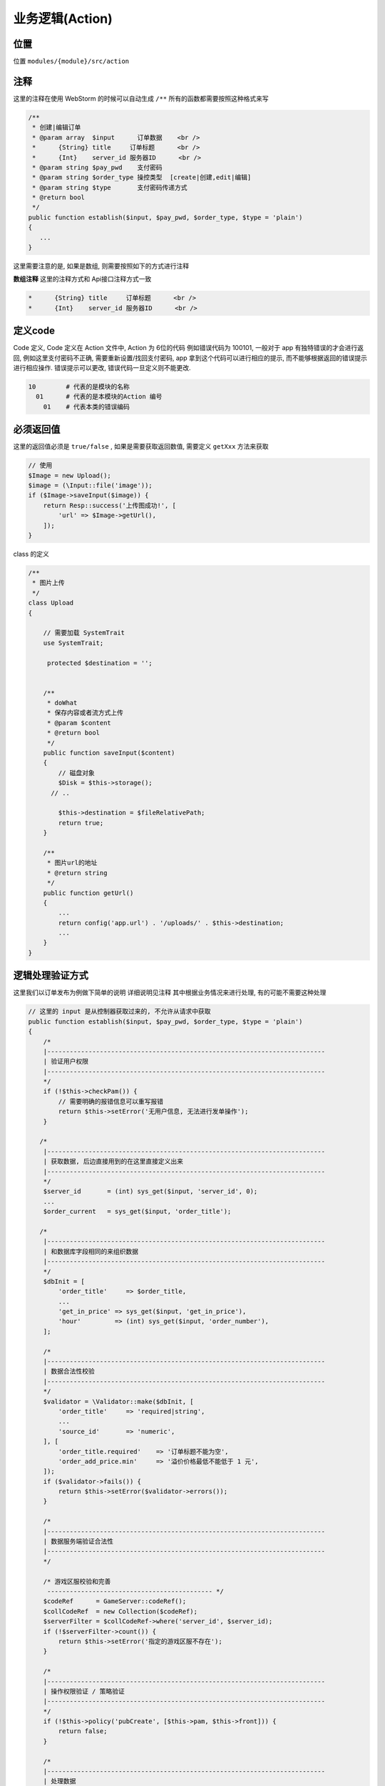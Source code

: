 .. role:: raw-html-m2r(raw)
   :format: html


业务逻辑(Action)
----------------

位置
^^^^

位置 ``modules/{module}/src/action``

注释
^^^^

这里的注释在使用 WebStorm 的时候可以自动生成  ``/**`` 所有的函数都需要按照这种格式来写

.. code-block::

   /**
    * 创建|编辑订单
    * @param array  $input      订单数据    <br />
    *      {String} title     订单标题      <br />
    *      {Int}    server_id 服务器ID      <br />
    * @param string $pay_pwd    支付密码
    * @param string $order_type 操控类型  [create|创建,edit|编辑]
    * @param string $type       支付密码传递方式
    * @return bool
    */
   public function establish($input, $pay_pwd, $order_type, $type = 'plain')
   {
      ...
   }

这里需要注意的是, 如果是数组, 则需要按照如下的方式进行注释

**数组注释**
这里的注释方式和 Api接口注释方式一致

.. code-block::

    *      {String} title     订单标题      <br />
    *      {Int}    server_id 服务器ID      <br />

定义code
^^^^^^^^

Code 定义, Code 定义在 Action 文件中, Action 为 6位的代码
例如错误代码为 100101, 一般对于 app 有独特错误的才会进行返回, 例如这里支付密码不正确, 需要重新设置/找回支付密码, app 拿到这个代码可以进行相应的提示, 而不能够根据返回的错误提示进行相应操作. 错误提示可以更改, 错误代码一旦定义则不能更改.

.. code-block::

   10        # 代表的是模块的名称
     01      # 代表的是本模块的Action 编号
       01    # 代表本类的错误编码

必须返回值
^^^^^^^^^^

这里的返回值必须是 ``true/false`` , 如果是需要获取返回数值, 需要定义 ``getXxx`` 方法来获取

.. code-block::

   // 使用
   $Image = new Upload();
   $image = (\Input::file('image'));
   if ($Image->saveInput($image)) {
       return Resp::success('上传图成功!', [
           'url' => $Image->getUrl(),
       ]);
   }

class 的定义

.. code-block::

   /**
    * 图片上传
    */
   class Upload
   {

       // 需要加载 SystemTrait
       use SystemTrait;

        protected $destination = '';


       /**
        * doWhat
        * 保存内容或者流方式上传
        * @param $content
        * @return bool
        */
       public function saveInput($content)
       {
           // 磁盘对象
           $Disk = $this->storage();
         // ..

           $this->destination = $fileRelativePath;
           return true;
       }

       /**
        * 图片url的地址
        * @return string
        */
       public function getUrl()
       {
           ...
           return config('app.url') . '/uploads/' . $this->destination;
           ...
       }
   }

逻辑处理验证方式
^^^^^^^^^^^^^^^^

这里我们以订单发布为例做下简单的说明
详细说明见注释
其中根据业务情况来进行处理, 有的可能不需要这种处理

.. code-block:: php

   // 这里的 input 是从控制器获取过来的, 不允许从请求中获取
   public function establish($input, $pay_pwd, $order_type, $type = 'plain')
   {
       /*
       |--------------------------------------------------------------------------
       | 验证用户权限
       |--------------------------------------------------------------------------
       */
       if (!$this->checkPam()) {
           // 需要明确的报错信息可以重写报错
           return $this->setError('无用户信息, 无法进行发单操作');
       }

      /*
       |--------------------------------------------------------------------------
       | 获取数据, 后边直接用到的在这里直接定义出来
       |--------------------------------------------------------------------------
       */
       $server_id       = (int) sys_get($input, 'server_id', 0);
       ...
       $order_current   = sys_get($input, 'order_title');

      /*
       |--------------------------------------------------------------------------
       | 和数据库字段相同的来组织数据
       |--------------------------------------------------------------------------
       */
       $dbInit = [
           'order_title'     => $order_title,
           ...
           'get_in_price' => sys_get($input, 'get_in_price'),
           'hour'         => (int) sys_get($input, 'order_number'),
       ];

       /*
       |--------------------------------------------------------------------------
       | 数据合法性校验
       |--------------------------------------------------------------------------
       */
       $validator = \Validator::make($dbInit, [
           'order_title'     => 'required|string',
           ...
           'source_id'       => 'numeric',
       ], [
           'order_title.required'    => '订单标题不能为空',
           'order_add_price.min'     => '溢价价格最低不能低于 1 元',
       ]);
       if ($validator->fails()) {
           return $this->setError($validator->errors());
       }

       /*
       |--------------------------------------------------------------------------
       | 数据服务端验证合法性
       |--------------------------------------------------------------------------
       */

       /* 游戏区服校验和完善
        -------------------------------------------- */
       $codeRef      = GameServer::codeRef();
       $collCodeRef  = new Collection($codeRef);
       $serverFilter = $collCodeRef->where('server_id', $server_id);
       if (!$serverFilter->count()) {
           return $this->setError('指定的游戏区服不存在');
       }

       /*
       |--------------------------------------------------------------------------
       | 操作权限验证 / 策略验证
       |--------------------------------------------------------------------------
       */
       if (!$this->policy('pubCreate', [$this->pam, $this->front])) {
           return false;
       }

       /*
       |--------------------------------------------------------------------------
       | 处理数据
       |--------------------------------------------------------------------------
       */
       try {
           \DB::transaction(function () use ($createData, $owner, $ownerPam, $totalNeedPrice) {

               ...
               /* 事务中抛出异常
              -------------------------------------------- */
               $this->order = DailianOrder::create($createData);
               if (!$this->order) {
                   throw new TransactionException('创建订单失败, 请重试!');
               }
               ...
           });
           return true;
       } catch (\Throwable $e) {
           return $this->setError($e->getMessage());
       }
   }

注意要点
^^^^^^^^

**Action 中不得抛出异常**\ :raw-html-m2r:`<br />`\ Action 中不得抛出异常, 所有异常的处理需要在 action 的方法内进行, 控制器仅仅进行路由的转发, 不允许处理异常\ :raw-html-m2r:`<br />`\ **Action 中不得存在 log 日志**\ :raw-html-m2r:`<br />`\ Log 日志如果被 crontab 使用同时也被基本的信息错误调用便会出现权限不一致.\ :raw-html-m2r:`<br />`\ **必须修复所有的编辑器代码错误提示**\ :raw-html-m2r:`<br />`\ 编辑器代码提示均可能存在 bug 或者优化项目\ :raw-html-m2r:`<br />`\ **Action 命名**\ :raw-html-m2r:`<br />`\ Action 命名不要和模型名称重复, 一般为一个单词, 例如账号管理使用 ``Pam`` 作为命名
